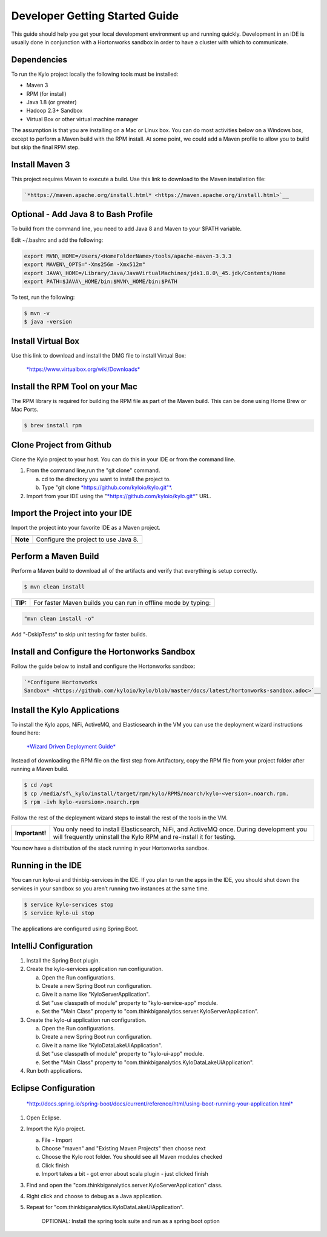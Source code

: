 
===============================
Developer Getting Started Guide
===============================

This guide should help you get your local development environment up and
running quickly. Development in an IDE is usually done in conjunction
with a Hortonworks sandbox in order to have a cluster with which to communicate.

Dependencies
------------

To run the Kylo project locally the following tools must be installed:

-  Maven 3

-  RPM (for install)

-  Java 1.8 (or greater)

-  Hadoop 2.3+ Sandbox

-  Virtual Box or other virtual machine manager

The assumption is that you are installing on a Mac or Linux box. You can
do most activities below on a Windows box, except to perform a Maven
build with the RPM install. At some point, we could add a Maven profile
to allow you to build but skip the final RPM step.

Install Maven 3
---------------

This project requires Maven to execute a build. Use this link to
download to the Maven installation file:

.. code-block:: shell

    `*https://maven.apache.org/install.html* <https://maven.apache.org/install.html>`__

Optional - Add Java 8 to Bash Profile
-------------------------------------

To build from the command line, you need to add Java 8 and Maven to your
$PATH variable.

Edit ~/.bashrc and add the following:

.. code-block:: shell

    export MVN\_HOME=/Users/<HomeFolderName>/tools/apache-maven-3.3.3
    export MAVEN\_OPTS="-Xms256m -Xmx512m"
    export JAVA\_HOME=/Library/Java/JavaVirtualMachines/jdk1.8.0\_45.jdk/Contents/Home
    export PATH=$JAVA\_HOME/bin:$MVN\_HOME/bin:$PATH

..

To test, run the following:

.. code-block:: shell

    $ mvn -v
    $ java -version

..

Install Virtual Box
-------------------

Use this link to download and install the DMG file to install Virtual
Box:


    `*https://www.virtualbox.org/wiki/Downloads* <https://www.virtualbox.org/wiki/Downloads>`__


Install the RPM Tool on your Mac
--------------------------------

The RPM library is required for building the RPM file as part of the
Maven build. This can be done using Home Brew or Mac Ports.

.. code-block:: shell

    $ brew install rpm

Clone Project from Github
-------------------------

Clone the Kylo project to your host. You can do this in your IDE or from
the command line.

1. From the command line,run the "git clone" command.

   a. cd to the directory you want to install the project to.

   b. Type "git clone \ `*https://github.com/kyloio/kylo.git"* <https://github.com/kyloio/kylo.git>`__.

2. Import from your IDE using the
   "`*https://github.com/kyloio/kylo.git* <https://github.com/kyloio/kylo.git>`__"
   URL.

Import the Project into your IDE
--------------------------------

Import the project into your favorite IDE as a Maven project.

+------------+----------------------------------------+
| **Note**   | Configure the project to use Java 8.   |
+------------+----------------------------------------+

Perform a Maven Build
---------------------

Perform a Maven build to download all of the artifacts and verify that
everything is setup correctly.

.. code-block:: shell

    $ mvn clean install

..

+--------+----------------------------------------------------------------+
|**TIP:**| For faster Maven builds you can run in offline mode by typing: |
+--------+----------------------------------------------------------------+

.. code-block:: shell

    "mvn clean install -o"

..

Add "-DskipTests" to skip unit testing for faster builds.

Install and Configure the Hortonworks Sandbox
---------------------------------------------

Follow the guide below to install and configure the Hortonworks sandbox:

.. code-block:: shell

    `*Configure Hortonworks
    Sandbox* <https://github.com/kyloio/kylo/blob/master/docs/latest/hortonworks-sandbox.adoc>`__

..

Install the Kylo Applications
-----------------------------

To install the Kylo apps, NiFi, ActiveMQ, and Elasticsearch in the
VM you can use the deployment wizard instructions found here:

    `*Wizard Driven Deployment
    Guide* <https://github.com/kyloio/kylo/blob/master/docs/latest/deployment/wizard-deployment-guide.adoc>`__

Instead of downloading the RPM file on the first step from Artifactory,
copy the RPM file from your project folder after running a Maven build.

.. code-block:: shell

    $ cd /opt
    $ cp /media/sf\_kylo/install/target/rpm/kylo/RPMS/noarch/kylo-<version>.noarch.rpm.
    $ rpm -ivh kylo-<version>.noarch.rpm

..

Follow the rest of the deployment wizard steps to install the rest of
the tools in the VM.

+------------------+-----------------------------------------------------------------------------------------------------------------------------------------------------------------+
| **Important!**   | You only need to install Elasticsearch, NiFi, and ActiveMQ once. During development you will frequently uninstall the Kylo RPM and re-install it for testing.   |
+------------------+-----------------------------------------------------------------------------------------------------------------------------------------------------------------+

You now have a distribution of the stack running in your Hortonworks
sandbox.

Running in the IDE
------------------

You can run kylo-ui and thinbig-services in the IDE. If you plan to
run the apps in the IDE, you should shut down the services in your
sandbox so you aren’t running two instances at the same time.

.. code-block:: shell

    $ service kylo-services stop
    $ service kylo-ui stop

The applications are configured using Spring Boot.

IntelliJ Configuration
----------------------

1. Install the Spring Boot plugin.

2. Create the kylo-services application run configuration.

   a. Open the Run configurations.

   b. Create a new Spring Boot run configuration.

   c. Give it a name like "KyloServerApplication".

   d. Set "use classpath of module" property to "kylo-service-app"
      module.

   e. Set the "Main Class" property to
      "com.thinkbiganalytics.server.KyloServerApplication".

3. Create the kylo-ui application run configuration.

   a. Open the Run configurations.

   b. Create a new Spring Boot run configuration.

   c. Give it a name like "KyloDataLakeUiApplication".

   d. Set "use classpath of module" property to "kylo-ui-app"
      module.

   e. Set the "Main Class" property to
      "com.thinkbiganalytics.KyloDataLakeUiApplication".

4. Run both applications.

Eclipse Configuration
---------------------


    `*http://docs.spring.io/spring-boot/docs/current/reference/html/using-boot-running-your-application.html* <http://docs.spring.io/spring-boot/docs/current/reference/html/using-boot-running-your-application.html>`__


1. Open Eclipse.

2. Import the Kylo project.

   a. File - Import

   b. Choose "maven" and "Existing Maven Projects" then choose next

   c. Choose the Kylo root folder. You should see all
      Maven modules checked

   d. Click finish

   e. Import takes a bit - got error about scala plugin - just clicked
      finish

3. Find and open the
   "com.thinkbiganalytics.server.KyloServerApplication" class.

4. Right click and choose to debug as a Java application.

5. Repeat for "com.thinkbiganalytics.KyloDataLakeUiApplication".

    OPTIONAL: Install the spring tools suite and run as a spring boot
    option
